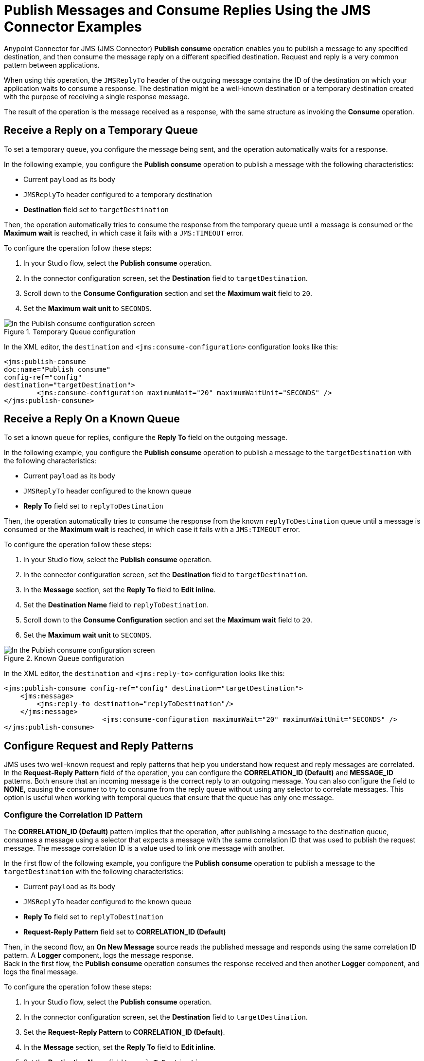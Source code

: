 = Publish Messages and Consume Replies Using the JMS Connector Examples
:page-aliases: connectors::jms/jms-publish-consume.adoc

Anypoint Connector for JMS (JMS Connector) *Publish consume* operation enables you to publish a message to any specified destination, and then consume the message reply on a different specified destination. Request and reply is a very common pattern between applications.

When using this operation, the `JMSReplyTo` header of the outgoing message contains the ID of the destination on which your application waits to consume a response. The destination might be a well-known destination or a temporary destination created with the purpose of receiving a single response message.

The result of the operation is the message received as a response,
with the same structure as invoking the *Consume* operation.

== Receive a Reply on a Temporary Queue

To set a temporary queue, you configure the message being sent, and the operation automatically waits for a response.

In the following example, you configure the *Publish consume* operation to publish a message with the following characteristics:

* Current `payload` as its body
* `JMSReplyTo` header configured to a temporary destination
* *Destination* field set to `targetDestination`

Then, the operation automatically tries to consume the response from the temporary
queue until a message is consumed or the *Maximum wait* is reached, in which case
it fails with a `JMS:TIMEOUT` error.

To configure the operation follow these steps:

. In your Studio flow, select the *Publish consume* operation.
. In the connector configuration screen, set the *Destination* field to `targetDestination`.
. Scroll down to the *Consume Configuration* section and set the *Maximum wait* field to `20`.
. Set the *Maximum wait unit* to `SECONDS`.

.Temporary Queue configuration
image::jms-publishconsume-config-1.png[In the Publish consume configuration screen, set the Destination field to the name of the Destination where the message is sent]

In the XML editor, the `destination` and `<jms:consume-configuration>` configuration looks like this:

[source,xml,linenums]
----
<jms:publish-consume
doc:name="Publish consume"
config-ref="config"
destination="targetDestination">
	<jms:consume-configuration maximumWait="20" maximumWaitUnit="SECONDS" />
</jms:publish-consume>
----

== Receive a Reply On a Known Queue

To set a known queue for replies, configure the *Reply To* field on the outgoing message.

In the following example, you configure the *Publish consume* operation to publish a message to the `targetDestination` with the following characteristics:

* Current `payload` as its body
* `JMSReplyTo` header configured to the known queue
* *Reply To* field set to `replyToDestination`

Then, the operation automatically tries to consume the response from the known `replyToDestination` queue until a message is consumed or the *Maximum wait* is reached, in which case it fails with a `JMS:TIMEOUT` error.

To configure the operation follow these steps:

. In your Studio flow, select the *Publish consume* operation.
. In the connector configuration screen, set the *Destination* field to `targetDestination`.
. In the *Message* section, set the *Reply To* field to *Edit inline*.
. Set the *Destination Name* field to `replyToDestination`.
. Scroll down to the *Consume Configuration* section and set the *Maximum wait* field to `20`.
. Set the *Maximum wait unit* to `SECONDS`.

.Known Queue configuration
image::jms-publishconsume-config-2.png[In the Publish consume configuration screen, set the Reply To field to The JMSReplyTo header information of the Destination where the message is replied to]

In the XML editor, the `destination` and `<jms:reply-to>` configuration looks like this:

[source,xml,linenums]
----
<jms:publish-consume config-ref="config" destination="targetDestination">
    <jms:message>
        <jms:reply-to destination="replyToDestination"/>
    </jms:message>
			<jms:consume-configuration maximumWait="20" maximumWaitUnit="SECONDS" />
</jms:publish-consume>
----



== Configure Request and Reply Patterns

JMS uses two well-known request and reply patterns that help you understand how request and reply messages are correlated. In the *Request-Reply Pattern* field of the operation, you can configure the *CORRELATION_ID (Default)* and *MESSAGE_ID* patterns. Both ensure that an incoming message is the correct reply to an outgoing message.
You can also configure the field to *NONE*, causing the consumer to try to consume from the reply queue without using any selector to correlate messages. This option is useful when working with temporal queues that ensure that the queue has only one message.

=== Configure the Correlation ID Pattern

The *CORRELATION_ID (Default)* pattern implies that the operation, after publishing a message to the destination queue, consumes a message using a selector that expects a message with the same correlation ID that was used to publish the request message. The message correlation ID is a value used to link one message with another.

In the first flow of the following example, you configure the *Publish consume* operation to publish a message to the `targetDestination` with the following characteristics:

* Current `payload` as its body
* `JMSReplyTo` header configured to the known queue
* *Reply To* field set to `replyToDestination`
* *Request-Reply Pattern* field set to *CORRELATION_ID (Default)* +

Then, in the second flow, an *On New Message* source reads the published message and responds using the same correlation ID pattern. A *Logger* component, logs the message response. +
Back in the first flow, the *Publish consume* operation consumes the response received and then another *Logger* component, and logs the final message.

To configure the operation follow these steps:

. In your Studio flow, select the *Publish consume* operation.
. In the connector configuration screen, set the *Destination* field to `targetDestination`.
. Set the *Request-Reply Pattern* to *CORRELATION_ID (Default)*.
. In the *Message* section, set the *Reply To* field to *Edit inline*.
. Set the *Destination Name* field to `replyToDestination`.
. Drag a *Logger* component to right of the Publish consume.
. Set the *Message* field to `Received message from 'replyToDestination' with Correlation ID: #[attributes.headers.correlationId]`.
. Drag a JMS *On New Message* source below the first flow.
. Set the *Destination* field to `targetDestination`.
. Scroll down to the *Response* section and set the *Request-Reply Pattern* to *CORRELATION_ID (Default)*.
. Drag another *Logger* component to right of *On New Message*.
. Set the *Message* field to `About to reply to 'targetDestination' with Correlation ID: #[attributes.headers.correlationId]`.

.Correlation ID pattern implementation
image::jms-publishconsume-correlation-example.png[Set the Request-Reply Pattern to CORRELATION_ID (Default)]

In the XML editor, the `requestReplyPattern` configuration looks like this:

[source,xml,linenums]
----
<flow name="publish-consume-correlation-id">
  <jms:publish-consume config-ref="config" destination="targetDestination" requestReplyPattern="CORRELATION_ID">
    <jms:message >
      <jms:reply-to destination="replyToDestination" />
    </jms:message>
  </jms:publish-consume>
  <logger message="Received message from 'replyToDestination' with Correlation ID: #[attributes.headers.correlationId]"/>
</flow>

<flow name="jms-listener-correlation-id" >
  <jms:listener config-ref="config" destination="targetDestination">
    <jms:response requestReplyPattern="CORRELATION_ID" />
  </jms:listener>
  <logger level="INFO" message="About to reply to 'targetDestination' with Correlation ID: #[attributes.headers.correlationId]"/>
</flow>
----

=== Configure the Message ID Pattern

The *MESSAGE_ID* pattern implies that the operation, after publishing a message to the destination queue, consumes a message using a selector that expects a message with a message ID of the same value as the message ID of the request message. The message ID is a value that uniquely identifies each message sent by a provider.

In the first flow of the following example, you configure the *Publish consume* operation to publish a message to the `targetDestination` with the following characteristics:

* Current `payload` as its body
* `JMSReplyTo` header configured to the known queue
* *Reply To* field set to `replyToDestination`
* *Request-Reply Pattern* field set to *MESSAGE_ID*

Then, in the second flow, an *On New Message* source reads the published message and responds using the same message ID pattern. A *Logger* component, logs the message response. +
Back in the first flow, the *Publish consume* operation consumes the response received and then another *Logger* component and logs the final message.

To configure the operation follow these steps:

. In your Studio flow, select the *Publish consume* operation.
. In the connector configuration screen, set the *Destination* field to `targetDestination`.
. Set the *Request-Reply Pattern* to *MESSAGE_ID*.
. In the *Message* section, set the *Reply To* field to *Edit inline*.
. Set the *Destination Name* field to `replyToDestination`.
. Drag a *Logger* component to right of *Publish consume*.
. Set the *Message* field to `Received message from 'replyToDestination' with Message ID: #[attributes.headers.correlationId]`.
. Drag a JMS *On New Message* source below the first flow.
. Set the *Destination* field to `targetDestination`.
. Scroll down to the *Response* section and set the *Request-Reply Pattern* to *MESSAGE_ID*.
. Drag another *Logger* component to right of *On New Message*.
. Set the *Message* field to `About to reply to 'targetDestination' with Message ID: #[attributes.headers.messageId]`.

.Message ID pattern implementation
image::jms-publishconsume-message-example.png[Set the Request-Reply Pattern to MESSAGE_ID]

[source,xml,linenums]
----
<flow name="publish-consume-message-id">
  <jms:publish-consume config-ref="config"
    destination="targetDestination"
    requestReplyPattern="MESSAGE_ID">
    <jms:message >
      <jms:reply-to destination="replyToDestination" />
    </jms:message>
  </jms:publish-consume>
  <logger message="Received message from 'replyToDestination' with Message ID: #[attributes.headers.messageId]"/>
</flow>

<flow name="jms-listener-message-id" >
  <jms:listener config-ref="config" destination="targetDestination">
    <jms:response requestReplyPattern="MESSAGE_ID" />
  </jms:listener>
  <logger level="INFO" message="About to reply to 'targetDestination' with Message ID: #[attributes.headers.messageId]"/>
</flow>
----

== See Also

* xref:jms-publish.adoc[Publish Messages]
* xref:jms-examples.adoc[JMS Connector Examples]

